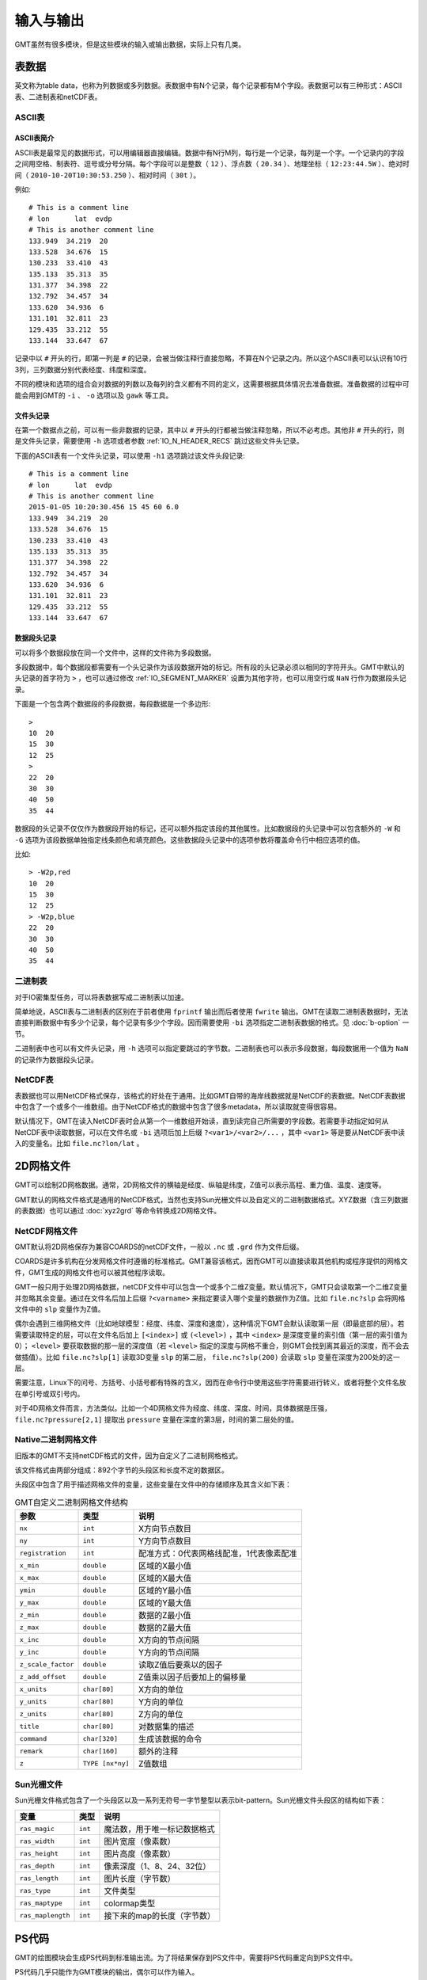 输入与输出
==========

GMT虽然有很多模块，但是这些模块的输入或输出数据，实际上只有几类。

表数据
------

英文称为table data，也称为列数据或多列数据。表数据中有N个记录，每个记录都有M个字段。表数据可以有三种形式：ASCII表、二进制表和netCDF表。

ASCII表
~~~~~~~

ASCII表简介
^^^^^^^^^^^

ASCII表是最常见的数据形式，可以用编辑器直接编辑。数据中有N行M列，每行是一个记录，每列是一个字。一个记录内的字段之间用空格、制表符、逗号或分号分隔。每个字段可以是整数（ ``12`` ）、浮点数（ ``20.34`` ）、地理坐标（ ``12:23:44.5W`` ）、绝对时间（ ``2010-10-20T10:30:53.250`` ）、相对时间（ ``30t`` ）。

例如::

        # This is a comment line
        # lon      lat  evdp
        # This is another comment line
        133.949  34.219  20
        133.528  34.676  15
        130.233  33.410  43
        135.133  35.313  35
        131.377  34.398  22
        132.792  34.457  34
        133.620  34.936  6
        131.101  32.811  23
        129.435  33.212  55
        133.144  33.647  67

记录中以 ``#`` 开头的行，即第一列是 ``#`` 的记录，会被当做注释行直接忽略，不算在N个记录之内。所以这个ASCII表可以认识有10行3列，三列数据分别代表经度、纬度和深度。

不同的模块和选项的组合会对数据的列数以及每列的含义都有不同的定义，这需要根据具体情况去准备数据。准备数据的过程中可能会用到GMT的 ``-i`` 、 ``-o`` 选项以及 ``gawk`` 等工具。

文件头记录
^^^^^^^^^^

在第一个数据点之前，可以有一些非数据的记录，其中以 ``#`` 开头的行都被当做注释忽略，所以不必考虑。其他非 ``#`` 开头的行，则是文件头记录，需要使用 ``-h`` 选项或者参数 :ref:`IO_N_HEADER_RECS` 跳过这些文件头记录。

下面的ASCII表有一个文件头记录，可以使用 ``-h1`` 选项跳过该文件头段记录::

        # This is a comment line
        # lon      lat  evdp
        # This is another comment line
        2015-01-05 10:20:30.456 15 45 60 6.0
        133.949  34.219  20
        133.528  34.676  15
        130.233  33.410  43
        135.133  35.313  35
        131.377  34.398  22
        132.792  34.457  34
        133.620  34.936  6
        131.101  32.811  23
        129.435  33.212  55
        133.144  33.647  67

数据段头记录
^^^^^^^^^^^^

可以将多个数据段放在同一个文件中，这样的文件称为多段数据。

多段数据中，每个数据段都需要有一个头记录作为该段数据开始的标记。所有段的头记录必须以相同的字符开头。GMT中默认的头记录的首字符为 ``>`` ，也可以通过修改 :ref:`IO_SEGMENT_MARKER` 设置为其他字符，也可以用空行或 ``NaN`` 行作为数据段头记录。

下面是一个包含两个数据段的多段数据，每段数据是一个多边形::

    >
    10  20
    15  30
    12  25
    >
    22  20
    30  30
    40  50
    35  44

数据段的头记录不仅仅作为数据段开始的标记，还可以额外指定该段的其他属性。比如数据段的头记录中可以包含额外的 ``-W`` 和 ``-G`` 选项为该段数据单独指定线条颜色和填充颜色。这些数据段头记录中的选项参数将覆盖命令行中相应选项的值。

比如::

    > -W2p,red
    10  20
    15  30
    12  25
    > -W2p,blue
    22  20
    30  30
    40  50
    35  44

二进制表
~~~~~~~~

对于IO密集型任务，可以将表数据写成二进制表以加速。

简单地说，ASCII表与二进制表的区别在于前者使用 ``fprintf`` 输出而后者使用 ``fwrite`` 输出。GMT在读取二进制表数据时，无法直接判断数据中有多少个记录，每个记录有多少个字段。因而需要使用 ``-bi`` 选项指定二进制表数据的格式。见 :doc:`b-option` 一节。

二进制表中也可以有文件头记录，用 ``-h`` 选项可以指定要跳过的字节数。二进制表也可以表示多段数据，每段数据用一个值为 ``NaN`` 的记录作为数据段头记录。

NetCDF表
~~~~~~~~

表数据也可以用NetCDF格式保存，该格式的好处在于通用。比如GMT自带的海岸线数据就是NetCDF的表数据。NetCDF表数据中包含了一个或多个一维数组。由于NetCDF格式的数据中包含了很多metadata，所以读取就变得很容易。

默认情况下，GMT在读入NetCDF表时会从第一个一维数组开始读，直到读完自己所需要的字段数。若需要手动指定如何从NetCDF表中读取数据，可以在文件名或 ``-bi`` 选项后加上后缀 ``?<var1>/<var2>/...`` ，其中 ``<var1>`` 等是要从NetCDF表中读入的变量名。比如 ``file.nc?lon/lat`` 。

2D网格文件
----------

GMT可以绘制2D网格数据。通常，2D网格文件的横轴是经度、纵轴是纬度，Z值可以表示高程、重力值、温度、速度等。

GMT默认的网格文件格式是通用的NetCDF格式，当然也支持Sun光栅文件以及自定义的二进制数据格式。XYZ数据（含三列数据的表数据）也可以通过 :doc:`xyz2grd` 等命令转换成2D网格文件。

NetCDF网格文件
~~~~~~~~~~~~~~

GMT默认将2D网格保存为兼容COARDS的netCDF文件，一般以 ``.nc`` 或 ``.grd`` 作为文件后缀。

COARDS是许多机构在分发网格文件时遵循的标准格式。GMT兼容该格式，因而GMT可以直接读取其他机构或程序提供的网格文件，GMT生成的网格文件也可以被其他程序读取。

GMT一般只用于处理2D网格数据，netCDF文件中可以包含一个或多个二维Z变量。默认情况下，GMT只会读取第一个二维Z变量并忽略其余变量。通过在文件名后加上后缀 ``?<varname>`` 来指定要读入哪个变量的数据作为Z值。比如 ``file.nc?slp`` 会将网格文件中的 ``slp`` 变量作为Z值。

偶尔会遇到三维网格文件（比如地球模型：经度、纬度、深度和速度），这种情况下GMT会默认读取第一层（即最底部的层）。若需要读取特定的层，可以在文件名后加上 ``[<index>]`` 或 ``(<level>)`` ，其中 ``<index>`` 是深度变量的索引值（第一层的索引值为0）； ``<level>`` 要获取数据的那一层的深度值（若 ``<level>`` 指定的深度与网格不重合，则GMT会找到离其最近的深度，而不会去做插值）。比如 ``file.nc?slp[1]`` 读取3D变量 ``slp`` 的第二层， ``file.nc?slp(200)`` 会读取 ``slp`` 变量在深度为200处的这一层。

需要注意，Linux下的问号、方括号、小括号都有特殊的含义，因而在命令行中使用这些字符需要进行转义，或者将整个文件名放在单引号或双引号内。

对于4D网格文件而言，方法类似。比如一个4D网格文件为经度、纬度、深度、时间，具体数据是压强， ``file.nc?pressure[2,1]`` 提取出 ``pressure`` 变量在深度的第3层，时间的第二层处的值。

Native二进制网格文件
~~~~~~~~~~~~~~~~~~~~

旧版本的GMT不支持netCDF格式的文件，因为自定义了二进制网格格式。

该文件格式由两部分组成：892个字节的头段区和长度不定的数据区。

头段区中包含了用于描述网格文件的变量，这些变量在文件中的存储顺序及其含义如下表：

.. table:: GMT自定义二进制网格文件结构

   +--------------------+------------------+------------------------------------------+
   | 参数               |   类型           |    说明                                  |
   +====================+==================+==========================================+
   | ``nx``             | ``int``          | X方向节点数目                            |
   +--------------------+------------------+------------------------------------------+
   | ``ny``             | ``int``          | Y方向节点数目                            |
   +--------------------+------------------+------------------------------------------+
   | ``registration``   | ``int``          | 配准方式：0代表网格线配准，1代表像素配准 |
   +--------------------+------------------+------------------------------------------+
   | ``x_min``          | ``double``       | 区域的X最小值                            |
   +--------------------+------------------+------------------------------------------+
   | ``x_max``          | ``double``       | 区域的X最大值                            |
   +--------------------+------------------+------------------------------------------+
   | ``ymin``           | ``double``       | 区域的Y最小值                            |
   +--------------------+------------------+------------------------------------------+
   | ``y_max``          | ``double``       | 区域的Y最大值                            |
   +--------------------+------------------+------------------------------------------+
   | ``z_min``          | ``double``       | 数据的Z最小值                            |
   +--------------------+------------------+------------------------------------------+
   | ``z_max``          | ``double``       | 数据的Z最大值                            |
   +--------------------+------------------+------------------------------------------+
   | ``x_inc``          | ``double``       | X方向的节点间隔                          |
   +--------------------+------------------+------------------------------------------+
   | ``y_inc``          | ``double``       | Y方向的节点间隔                          |
   +--------------------+------------------+------------------------------------------+
   | ``z_scale_factor`` | ``double``       | 读取Z值后要乘以的因子                    |
   +--------------------+------------------+------------------------------------------+
   | ``z_add_offset``   | ``double``       | Z值乘以因子后要加上的偏移量              |
   +--------------------+------------------+------------------------------------------+
   | ``x_units``        | ``char[80]``     | X方向的单位                              |
   +--------------------+------------------+------------------------------------------+
   | ``y_units``        | ``char[80]``     | Y方向的单位                              |
   +--------------------+------------------+------------------------------------------+
   | ``z_units``        | ``char[80]``     | Z方向的单位                              |
   +--------------------+------------------+------------------------------------------+
   | ``title``          | ``char[80]``     | 对数据集的描述                           |
   +--------------------+------------------+------------------------------------------+
   | ``command``        | ``char[320]``    | 生成该数据的命令                         |
   +--------------------+------------------+------------------------------------------+
   | ``remark``         | ``char[160]``    | 额外的注释                               |
   +--------------------+------------------+------------------------------------------+
   | ``z``              | ``TYPE [nx*ny]`` | Z值数组                                  |
   +--------------------+------------------+------------------------------------------+

Sun光栅文件
~~~~~~~~~~~

Sun光栅文件格式包含了一个头段区以及一系列无符号一字节整型以表示bit-pattern。Sun光栅文件头段区的结构如下表：

.. table::

   +-------------------+---------+------------------------------+
   | 变量              | 类型    | 说明                         |
   +===================+=========+==============================+
   | ``ras_magic``     | ``int`` | 魔法数，用于唯一标记数据格式 |
   +-------------------+---------+------------------------------+
   | ``ras_width``     | ``int`` | 图片宽度（像素数）           |
   +-------------------+---------+------------------------------+
   | ``ras_height``    | ``int`` | 图片高度（像素数）           |
   +-------------------+---------+------------------------------+
   | ``ras_depth``     | ``int`` | 像素深度（1、8、24、32位）   |
   +-------------------+---------+------------------------------+
   | ``ras_length``    | ``int`` | 图片长度（字节数）           |
   +-------------------+---------+------------------------------+
   | ``ras_type``      | ``int`` | 文件类型                     |
   +-------------------+---------+------------------------------+
   | ``ras_maptype``   | ``int`` | colormap类型                 |
   +-------------------+---------+------------------------------+
   | ``ras_maplength`` | ``int`` | 接下来的map的长度（字节数）  |
   +-------------------+---------+------------------------------+

PS代码
------

GMT的绘图模块会生成PS代码到标准输出流。为了将结果保存到PS文件中，需要将PS代码重定向到PS文件中。

PS代码几乎只能作为GMT模块的输出，偶尔可以作为输入。

报告信息
--------

GMT程序在执行过程中，会输出一些正常的输出信息到标准输出流，也会输出用法、错误、警告信息到标准错误流。
